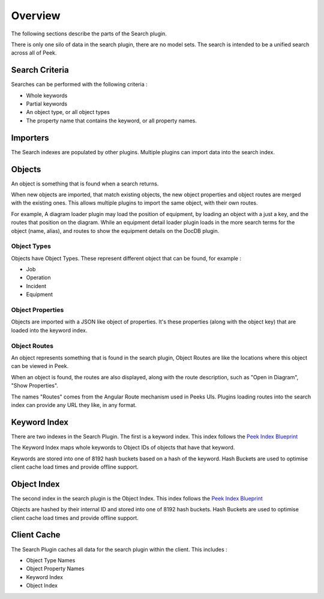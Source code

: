 Overview
--------

The following sections describe the parts of the Search plugin.

There is only one silo of data in the search plugin, there are no model sets.
The search is intended to be a unified search across all of Peek.

Search Criteria
```````````````

Searches can be performed with the following criteria :

*   Whole keywords

*   Partial keywords

*   An object type, or all object types

*   The property name that contains the keyword, or all property names.

Importers
`````````

The Search indexes are populated by other plugins. Multiple plugins can import data
into the search index.

Objects
```````

An object is something that is found when a search returns.

When new objects are imported, that match existing objects, the new object properties
and object routes are merged with the existing ones.
This allows multiple plugins to import the same object, with their own routes.

For example, A diagram loader plugin may load the position of equipment,
by loading an object with a just a key, and the routes that position on the diagram.
While an equipment detail loader plugin loads in the more search terms for the object
(name, alias), and routes to show the equipment details on the DocDB plugin.

Object Types
~~~~~~~~~~~~

Objects have Object Types. These represent different object that can be found,
for example :

* Job

* Operation

* Incident

* Equipment


Object Properties
~~~~~~~~~~~~~~~~~

Objects are imported with a JSON like object of properties. It's these properties
(along with the object key) that are loaded into the keyword index.

Object Routes
~~~~~~~~~~~~~

An object represents something that is found in the search plugin,
Object Routes are like the locations where this object can be viewed in Peek.

When an object is found, the routes are also displayed, along with the route description,
such as "Open in Diagram", "Show Properties".

The names "Routes" comes from the Angular Route mechanism used in Peeks UIs.
Plugins loading routes into the search index can provide any URL they like,
in any format.

Keyword Index
`````````````

There are two indexes in the Search Plugin. The first is a keyword index.
This index follows the
`Peek Index Blueprint <https://bitbucket.org/synerty/peek-plugin-index-blueprint>`_

The Keyword Index maps whole keywords to Object IDs of objects that have that keyword.

Keywords are stored into one of 8192 hash buckets based on a hash of the keyword.
Hash Buckets are used to optimise client cache load times and provide offline support.

Object Index
````````````

The second index in the search plugin is the Object Index.
This index follows the
`Peek Index Blueprint <https://bitbucket.org/synerty/peek-plugin-index-blueprint>`_

Objects are hashed by their internal ID and stored into one of 8192 hash buckets.
Hash Buckets are used to optimise client cache load times and provide offline support.


Client Cache
````````````

The Search Plugin caches all data for the search plugin within the client.
This includes :

*   Object Type Names

*   Object Property Names

*   Keyword Index

*   Object Index

